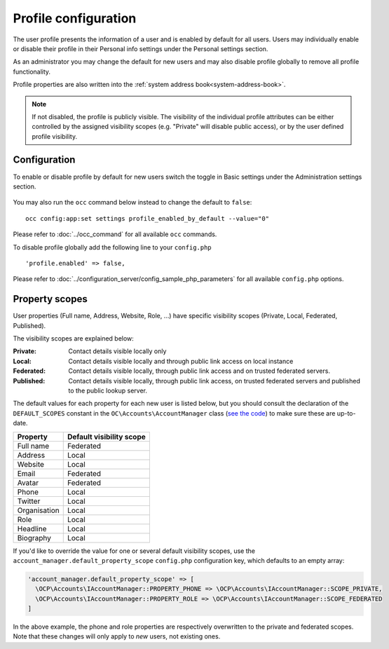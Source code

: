 .. _profile:

=====================
Profile configuration
=====================

The user profile presents the information of a user and is enabled by default
for all users. Users may individually enable or disable their profile in their
Personal info settings under the Personal settings section.

As an administrator you may change the default for new users and may also
disable profile globally to remove all profile functionality.

Profile properties are also written into the :ref:`system address book<system-address-book>`.

.. note:: If not disabled, the profile is publicly visible.
  The visibility of the individual profile attributes can be either controlled
  by the assigned visibility scopes (e.g. "Private" will disable public access),
  or by the user defined profile visibility.

Configuration
-------------

To enable or disable profile by default for new users switch the toggle in
Basic settings under the Administration settings section.

.. figure:: ../images/profile_default_setting.png

You may also run the ``occ`` command below instead to change the default to ``false``:

::

  occ config:app:set settings profile_enabled_by_default --value="0"

Please refer to :doc:`../occ_command` for all available
``occ`` commands.

To disable profile globally add the following line to your ``config.php``

::

  'profile.enabled' => false,

Please refer to :doc:`../configuration_server/config_sample_php_parameters` for
all available ``config.php`` options.

.. _profile-property-scopes:

Property scopes
---------------

User properties (Full name, Address, Website, Role, …) have specific visibility scopes (Private, Local, Federated, Published).

The visibility scopes are explained below:

:Private:
  Contact details visible locally only
:Local:
  Contact details visible locally and through public link access on local instance
:Federated:
  Contact details visible locally, through public link access and on trusted federated servers.
:Published:
  Contact details visible locally, through public link access, on trusted federated servers and published to the public lookup server.

The default values for each property for each new user is listed below, but you should consult the declaration of the ``DEFAULT_SCOPES`` constant in the ``OC\Accounts\AccountManager`` class (`see the code <https://github.com/nextcloud/server/blob/master/lib/private/Accounts/AccountManager.php>`_) to make sure these are up-to-date.

+--------------+--------------------------+
| Property     | Default visibility scope |
+==============+==========================+
| Full name    | Federated                |
+--------------+--------------------------+
| Address      | Local                    |
+--------------+--------------------------+
| Website      | Local                    |
+--------------+--------------------------+
| Email        | Federated                |
+--------------+--------------------------+
| Avatar       | Federated                |
+--------------+--------------------------+
| Phone        | Local                    |
+--------------+--------------------------+
| Twitter      | Local                    |
+--------------+--------------------------+
| Organisation | Local                    |
+--------------+--------------------------+
| Role         | Local                    |
+--------------+--------------------------+
| Headline     | Local                    |
+--------------+--------------------------+
| Biography    | Local                    |
+--------------+--------------------------+

If you'd like to override the value for one or several default visibility scopes, use the ``account_manager.default_property_scope`` ``config.php`` configuration key, which defaults to an empty array:

.. code-block:: php

  'account_manager.default_property_scope' => [
    \OCP\Accounts\IAccountManager::PROPERTY_PHONE => \OCP\Accounts\IAccountManager::SCOPE_PRIVATE,
    \OCP\Accounts\IAccountManager::PROPERTY_ROLE => \OCP\Accounts\IAccountManager::SCOPE_FEDERATED
  ]

In the above example, the phone and role properties are respectively overwritten to the private and federated scopes. Note that these changes will only apply to *new* users, not existing ones.

